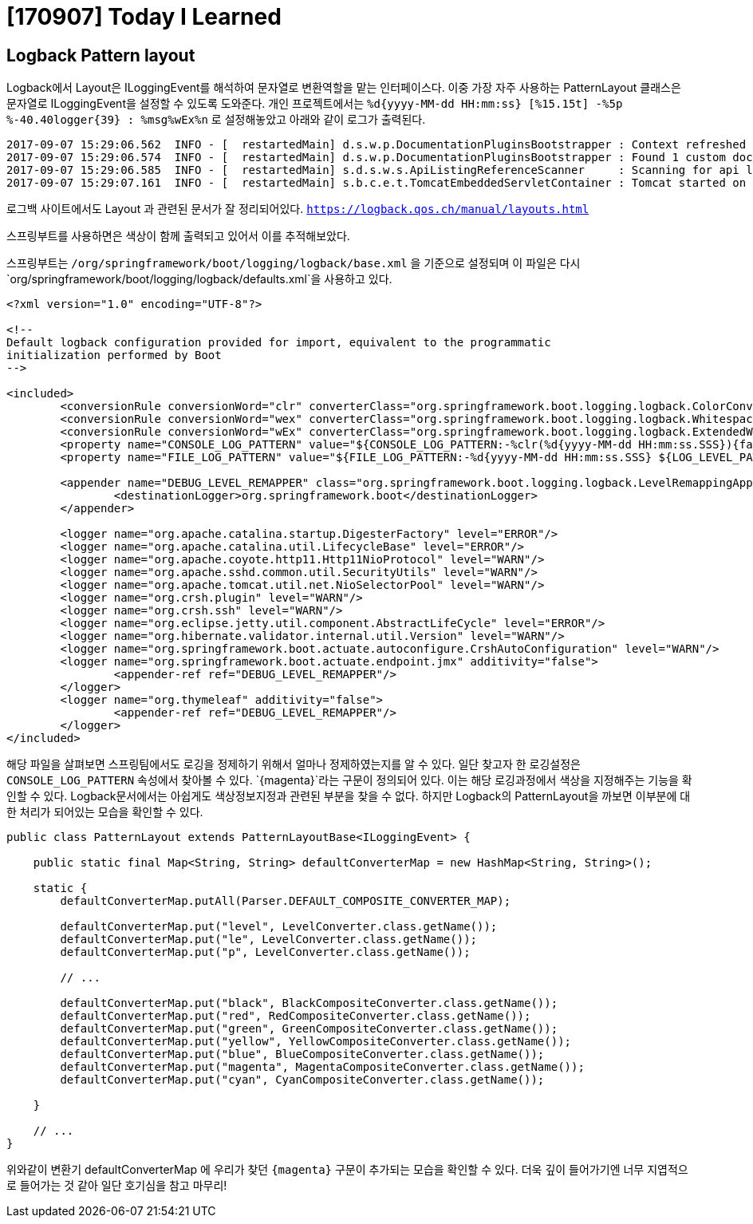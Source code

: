 # [170907] Today I Learned

## Logback Pattern layout

Logback에서 Layout은 ILoggingEvent를 해석하여 문자열로 변환역할을 맡는 인터페이스다. 이중 가장 자주 사용하는 PatternLayout 클래스은 문자열로 ILoggingEvent을 설정할 수 있도록 도와준다.
개인 프로젝트에서는 `%d{yyyy-MM-dd HH:mm:ss} [%15.15t] -%5p %-40.40logger{39} : %msg%wEx%n` 로 설정해놓았고 아래와 같이 로그가 출력된다.

[source]
----
2017-09-07 15:29:06.562  INFO - [  restartedMain] d.s.w.p.DocumentationPluginsBootstrapper : Context refreshed
2017-09-07 15:29:06.574  INFO - [  restartedMain] d.s.w.p.DocumentationPluginsBootstrapper : Found 1 custom documentation plugin(s)
2017-09-07 15:29:06.585  INFO - [  restartedMain] s.d.s.w.s.ApiListingReferenceScanner     : Scanning for api listing references
2017-09-07 15:29:07.161  INFO - [  restartedMain] s.b.c.e.t.TomcatEmbeddedServletContainer : Tomcat started on port(s): 8880 (http)
----

로그백 사이트에서도 Layout 과 관련된 문서가 잘 정리되어있다. `https://logback.qos.ch/manual/layouts.html`

스프링부트를 사용하면은 색상이 함께 출력되고 있어서 이를 추적해보았다.

스프링부트는 `/org/springframework/boot/logging/logback/base.xml` 을 기준으로 설정되며 이 파일은 다시 `org/springframework/boot/logging/logback/defaults.xml`을 사용하고 있다.

[source, xml]
----
<?xml version="1.0" encoding="UTF-8"?>

<!--
Default logback configuration provided for import, equivalent to the programmatic
initialization performed by Boot
-->

<included>
	<conversionRule conversionWord="clr" converterClass="org.springframework.boot.logging.logback.ColorConverter" />
	<conversionRule conversionWord="wex" converterClass="org.springframework.boot.logging.logback.WhitespaceThrowableProxyConverter" />
	<conversionRule conversionWord="wEx" converterClass="org.springframework.boot.logging.logback.ExtendedWhitespaceThrowableProxyConverter" />
	<property name="CONSOLE_LOG_PATTERN" value="${CONSOLE_LOG_PATTERN:-%clr(%d{yyyy-MM-dd HH:mm:ss.SSS}){faint} %clr(${LOG_LEVEL_PATTERN:-%5p}) %clr(${PID:- }){magenta} %clr(---){faint} %clr([%15.15t]){faint} %clr(%-40.40logger{39}){cyan} %clr(:){faint} %m%n${LOG_EXCEPTION_CONVERSION_WORD:-%wEx}}"/>
	<property name="FILE_LOG_PATTERN" value="${FILE_LOG_PATTERN:-%d{yyyy-MM-dd HH:mm:ss.SSS} ${LOG_LEVEL_PATTERN:-%5p} ${PID:- } --- [%t] %-40.40logger{39} : %m%n${LOG_EXCEPTION_CONVERSION_WORD:-%wEx}}"/>

	<appender name="DEBUG_LEVEL_REMAPPER" class="org.springframework.boot.logging.logback.LevelRemappingAppender">
		<destinationLogger>org.springframework.boot</destinationLogger>
	</appender>

	<logger name="org.apache.catalina.startup.DigesterFactory" level="ERROR"/>
	<logger name="org.apache.catalina.util.LifecycleBase" level="ERROR"/>
	<logger name="org.apache.coyote.http11.Http11NioProtocol" level="WARN"/>
	<logger name="org.apache.sshd.common.util.SecurityUtils" level="WARN"/>
	<logger name="org.apache.tomcat.util.net.NioSelectorPool" level="WARN"/>
	<logger name="org.crsh.plugin" level="WARN"/>
	<logger name="org.crsh.ssh" level="WARN"/>
	<logger name="org.eclipse.jetty.util.component.AbstractLifeCycle" level="ERROR"/>
	<logger name="org.hibernate.validator.internal.util.Version" level="WARN"/>
	<logger name="org.springframework.boot.actuate.autoconfigure.CrshAutoConfiguration" level="WARN"/>
	<logger name="org.springframework.boot.actuate.endpoint.jmx" additivity="false">
		<appender-ref ref="DEBUG_LEVEL_REMAPPER"/>
	</logger>
	<logger name="org.thymeleaf" additivity="false">
		<appender-ref ref="DEBUG_LEVEL_REMAPPER"/>
	</logger>
</included>
----

해당 파일을 살펴보면 스프링팀에서도 로깅을 정제하기 위해서 얼마나 정제하였는지를 알 수 있다. 일단 찾고자 한 로깅설정은 `CONSOLE_LOG_PATTERN` 속성에서 찾아볼 수 있다.
`{magenta}`라는 구문이 정의되어 있다. 이는 해당 로깅과정에서 색상을 지정해주는 기능을 확인할 수 있다. Logback문서에서는 아쉽게도 색상정보지정과 관련된 부분을 찾을 수 없다.
하지만 Logback의 PatternLayout을 까보면 이부분에 대한 처리가 되어있는 모습을 확인할 수 있다.

[source, java]
----

public class PatternLayout extends PatternLayoutBase<ILoggingEvent> {

    public static final Map<String, String> defaultConverterMap = new HashMap<String, String>();

    static {
        defaultConverterMap.putAll(Parser.DEFAULT_COMPOSITE_CONVERTER_MAP);

        defaultConverterMap.put("level", LevelConverter.class.getName());
        defaultConverterMap.put("le", LevelConverter.class.getName());
        defaultConverterMap.put("p", LevelConverter.class.getName());

        // ...

        defaultConverterMap.put("black", BlackCompositeConverter.class.getName());
        defaultConverterMap.put("red", RedCompositeConverter.class.getName());
        defaultConverterMap.put("green", GreenCompositeConverter.class.getName());
        defaultConverterMap.put("yellow", YellowCompositeConverter.class.getName());
        defaultConverterMap.put("blue", BlueCompositeConverter.class.getName());
        defaultConverterMap.put("magenta", MagentaCompositeConverter.class.getName());
        defaultConverterMap.put("cyan", CyanCompositeConverter.class.getName());

    }

    // ...
}
----

위와같이 변환기 defaultConverterMap 에 우리가 찾던 `{magenta}` 구문이 추가되는 모습을 확인할 수 있다. 더욱 깊이 들어가기엔 너무 지엽적으로 들어가는 것 같아 일단 호기심을 참고 마무리!








